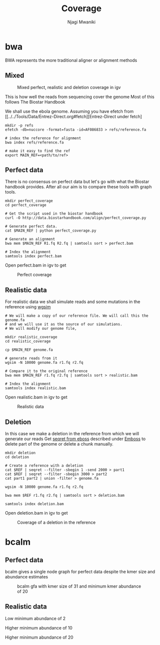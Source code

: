 #+TITLE: Coverage
#+AUTHOR: Njagi Mwaniki
#+OPTIONS: date:nil
#+OPTIONS: toc:nil

* bwa
BWA represents the more traditional aligner or alignment methods

** Mixed
#+CAPTION: Mixed perfect, realistic and deletion coverage in igv
#+NAME:   img:mixed_coverage
[[../../Images/simulation/coverage/bwa/igv_all.png]]


This is how well the reads from sequencing cover the genome
Most of this follows The Biostar Handbook

We shall use the ebola genome.
Assuming you have efetch from [[../../Tools/Data/Entrez-Direct.org#fetch][Entrez-Direct under fetch]
#+BEGIN_SRC
mkdir -p refs
efetch -db=nuccore -format=fasta -id=AF086833 > refs/reference.fa 

# index the reference for alignment
bwa index refs/reference.fa

# make it easy to find the ref
export MAIN_REF=<path/to/ref>
#+END_SRC

** Perfect data

There is no consensus on perfect data but let's go with what the Biostar handbook provides.
After all our aim is to compare these tools with graph tools.

#+BEGIN_SRC
mkdir perfect_coverage
cd perfect_coverage

# Get the script used in the biostar handbook
curl -O http://data.biostarhandbook.com/align/perfect_coverage.py

# Generate perfect data.
cat $MAIN_REF | python perfect_coverage.py

# Generate an alignment
bwa mem $MAIN_REF R1.fq R2.fq | samtools sort > perfect.bam 

# Index the alignment
samtools index perfect.bam
#+END_SRC

Open perfect.bam in igv to get

#+CAPTION: Perfect coverage
#+NAME:   img:perfect_coverage
[[../../Images/simulation/coverage/bwa/igv_perfect.png]]

** Realistic data
For realistic data we shall simulate reads and some mutations in the reference using  [[../..//Tools/Simulation/README.org][wgsim]]

#+BEGIN_SRC
# We will make a copy of our reference file. We will call this the genome.fa
# and we will use it as the source of our simulations.
# We will modify our genome file, 

mkdir realistic_coverage
cd realistic_coverage

cp $MAIN_REF genome.fa

# generate reads from it
wgsim -N 10000 genome.fa r1.fq r2.fq

# Compare it to the original reference
bwa mem $MAIN_REF r1.fq r2.fq | samtools sort > realistic.bam 

# Index the alignment
samtools index realistic.bam
#+END_SRC

Open realistic.bam in igv to get

#+CAPTION: Realistic data
#+NAME:   img:perfect_coverage
[[../../Images/simulation/coverage/bwa/igv_realistic.png]]

** Deletion
In this case we make a deletion in the reference from which we will generate our reads
Get [[https://replikation.github.io/bioinformatics_side/tools/emboss/][seqret from eboss]]  described under [[../../Tools/Data/Emboss.org][Emboss]] to delete part of the genome or delete a chunk manually.

#+BEGIN_SRC
mkdir deletion
cd deletion

# Create a reference with a deletion
cat $REF | seqret --filter -sbegin 1 -send 2000 > part1
cat $REF | seqret --filter -sbegin 3000 > part2
cat part1 part2 | union -filter > genome.fa

wgsim -N 10000 genome.fa r1.fq r2.fq

bwa mem $REF r1.fq r2.fq | samtools sort > deletion.bam

samtools index deletion.bam
#+END_SRC

Open deletion.bam in igv to get

#+CAPTION: Coverage of a deletion in the reference
#+NAME:   img:deletion
[[../../Images/simulation/coverage/bwa/igv_deletion.png]]

* bcalm
** Perfect data
bcalm gives a single node graph for perfect data despite the kmer size and abundance estimates

#+CAPTION: bcalm gfa with kmer size of 31 and minimum kmer abundance of 20
#+NAME:   img:mixed_coverage
[[../../Images/simulation/coverage/bcalm/perfect_coverage_k31_a20.png]]

** Realistic data

Low minimum abundance of 2

[[../../Images/simulation/coverage/bcalm/realistic_k31_a2.png]]

Higher minimum abundance of 10

[[../../Images/simulation/coverage/bcalm/realistic_k31_a10.png]]

Higher minimum abundance of 20

[[../../Images/simulation/coverage/bcalm/realistic_k31_a20.png]]
